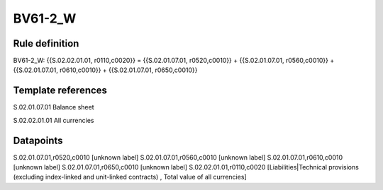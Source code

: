 ========
BV61-2_W
========

Rule definition
---------------

BV61-2_W: {{S.02.02.01.01, r0110,c0020}} = {{S.02.01.07.01, r0520,c0010}} + {{S.02.01.07.01, r0560,c0010}} + {{S.02.01.07.01, r0610,c0010}} + {{S.02.01.07.01, r0650,c0010}}


Template references
-------------------

S.02.01.07.01 Balance sheet

S.02.02.01.01 All currencies


Datapoints
----------

S.02.01.07.01,r0520,c0010 [unknown label]
S.02.01.07.01,r0560,c0010 [unknown label]
S.02.01.07.01,r0610,c0010 [unknown label]
S.02.01.07.01,r0650,c0010 [unknown label]
S.02.02.01.01,r0110,c0020 [Liabilities|Technical provisions (excluding index-linked and unit-linked contracts) , Total value of all currencies]



